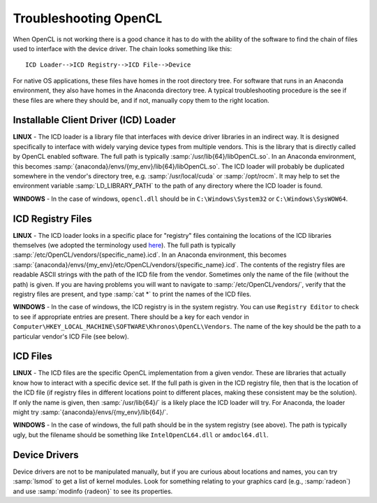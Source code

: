 Troubleshooting OpenCL
----------------------

When OpenCL is not working there is a good chance it has to do with the ability of the software to find the chain of files used to interface with the device driver. The chain looks something like this::

	ICD Loader-->ICD Registry-->ICD File-->Device

For native OS applications, these files have homes in the root directory tree.  For software that runs in an Anaconda environment, they also have homes in the Anaconda directory tree.  A typical troubleshooting procedure is the see if these files are where they should be, and if not, manually copy them to the right location.

Installable Client Driver (ICD) Loader
,,,,,,,,,,,,,,,,,,,,,,,,,,,,,,,,,,,,,,

**LINUX** - The ICD loader is a library file that interfaces with device driver libraries in an indirect way.  It is designed specifically to interface with widely varying device types from multiple vendors.  This is the library that is directly called by OpenCL enabled software.  The full path is typically :samp:`/usr/lib{64}/libOpenCL.so`.  In an Anaconda environment, this becomes :samp:`{anaconda}/envs/{my_env}/lib{64}/libOpenCL.so`.  The ICD loader will probably be duplicated somewhere in the vendor's directory tree, e.g. :samp:`/usr/local/cuda` or :samp:`/opt/rocm`.  It may help to set the environment variable :samp:`LD_LIBRARY_PATH` to the path of any directory where the ICD loader is found.

**WINDOWS** - In the case of windows, ``opencl.dll`` should be in ``C:\Windows\System32`` or ``C:\Windows\SysWOW64``.

ICD Registry Files
,,,,,,,,,,,,,,,,,,,,,,,,,,,,,,,,,,,,,,

**LINUX** - The ICD loader looks in a specific place for "registry" files containing the locations of the ICD libraries themselves (we adopted the terminology used `here <https://wiki.tiker.net/OpenCLHowTo#Installation>`_). The full path is typically :samp:`/etc/OpenCL/vendors/{specific_name}.icd`.  In an Anaconda environment, this becomes :samp:`{anaconda}/envs/{my_env}/etc/OpenCL/vendors/{specific_name}.icd`.  The contents of the registry files are readable ASCII strings with the path of the ICD file from the vendor.  Sometimes only the name of the file (without the path) is given.  If you are having problems you will want to navigate to :samp:`/etc/OpenCL/vendors/`, verify that the registry files are present, and type :samp:`cat *` to print the names of the ICD files.

**WINDOWS** - In the case of windows, the ICD registry is in the system registry.  You can use ``Registry Editor`` to check to see if appropriate entries are present.  There should be a key for each vendor in ``Computer\HKEY_LOCAL_MACHINE\SOFTWARE\Khronos\OpenCL\Vendors``. The name of the key should be the path to a particular vendor's ICD File (see below).

ICD Files
,,,,,,,,,,,,,,,,,,,,,,,,,,,,,,,,,,,,,,

**LINUX** - The ICD files are the specific OpenCL implementation from a given vendor.  These are libraries that actually know how to interact with a specific device set. If the full path is given in the ICD registry file, then that is the location of the ICD file (if registry files in different locations point to different places, making these consistent may be the solution).  If only the name is given, then :samp:`/usr/lib{64}/` is a likely place the ICD loader will try.  For Anaconda, the loader might try :samp:`{anaconda}/envs/{my_env}/lib{64}/`.

**WINDOWS** - In the case of windows, the full path should be in the system registry (see above). The path is typically ugly, but the filename should be something like ``IntelOpenCL64.dll`` or ``amdocl64.dll``.

Device Drivers
,,,,,,,,,,,,,,,,,,,,,,,,,,,,,,,,,,,,,,

Device drivers are not to be manipulated manually, but if you are curious about locations and names, you can try :samp:`lsmod` to get a list of kernel modules.  Look for something relating to your graphics card (e.g., :samp:`radeon`) and use :samp:`modinfo {radeon}` to see its properties.
